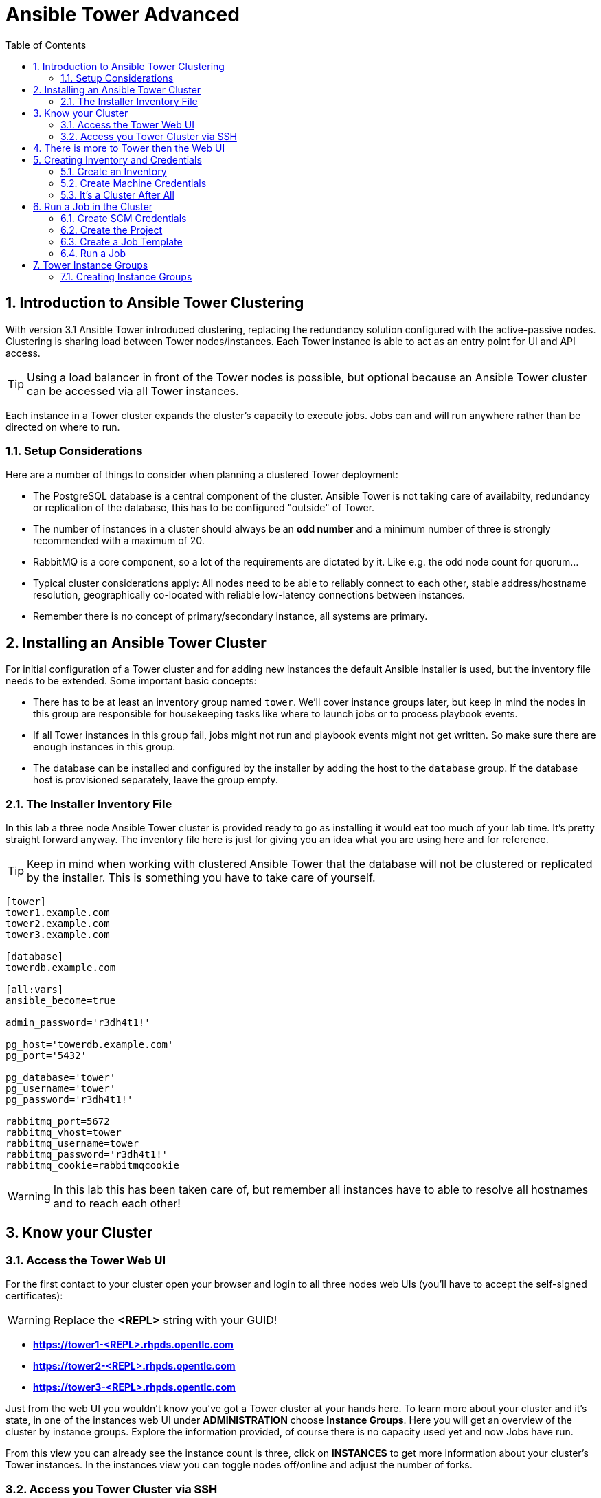 = Ansible Tower Advanced
:scrollbar:
:data-uri:
:toc: 
:numbered:
:icons: font
:imagesdir: ./images

== Introduction to Ansible Tower Clustering

With version 3.1 Ansible Tower introduced clustering, replacing the redundancy solution configured with the active-passive nodes. Clustering is sharing load between Tower nodes/instances. Each Tower instance is able to act as an entry point for UI and API access. 

TIP: Using a load balancer in front of the Tower nodes is possible, but optional because an Ansible Tower cluster can be accessed via all Tower instances.

Each instance in a Tower cluster expands the cluster's capacity to execute jobs. Jobs can and will run anywhere rather than be directed on where to run. 

=== Setup Considerations

Here are a number of things to consider when planning a clustered Tower deployment:

* The PostgreSQL database is a central component of the cluster. Ansible Tower is not taking care of availabilty, redundancy or replication of the database, this has to be configured "outside" of Tower.
* The number of instances in a cluster should always be an *odd number* and a minimum number of three is strongly recommended with a maximum of 20.
* RabbitMQ is a core component, so a lot of the requirements are dictated by it. Like e.g. the odd node count for quorum...
* Typical cluster considerations apply: All nodes need to be able to reliably connect to each other, stable address/hostname resolution, geographically co-located with reliable low-latency connections between instances.
* Remember there is no concept of primary/secondary instance, all systems are primary.

== Installing an Ansible Tower Cluster

For initial configuration of a Tower cluster and for adding new instances the default Ansible installer is used, but the inventory file needs to be extended. Some important basic concepts:

* There has to be at least an inventory group named `tower`. We'll cover instance groups later, but keep in mind the nodes in this group are responsible for housekeeping tasks like where to launch jobs or to process playbook events. 
* If all Tower instances in this group fail, jobs might not run and playbook events might not get written. So make sure there are enough instances in this group.
* The database can be installed and configured by the installer by adding the host to the `database` group. If the database host is provisioned separately, leave the group empty.

=== The Installer Inventory File

In this lab a three node Ansible Tower cluster is provided ready to go as installing it would eat too much of your lab time. It's pretty straight forward anyway. The inventory file here is just for giving you an idea what you are using here and for reference.

TIP: Keep in mind when working with clustered Ansible Tower that the database will not be clustered or replicated by the installer. This is something you have to take care of yourself.

----
[tower]
tower1.example.com
tower2.example.com
tower3.example.com

[database]
towerdb.example.com

[all:vars]
ansible_become=true

admin_password='r3dh4t1!'

pg_host='towerdb.example.com'
pg_port='5432'

pg_database='tower'
pg_username='tower'
pg_password='r3dh4t1!'

rabbitmq_port=5672
rabbitmq_vhost=tower
rabbitmq_username=tower
rabbitmq_password='r3dh4t1!'
rabbitmq_cookie=rabbitmqcookie
----

WARNING: In this lab this has been taken care of, but remember all instances have to able to resolve all hostnames and to reach each other!

== Know your Cluster

=== Access the Tower Web UI

For the first contact to your cluster open your browser and login to all three nodes web UIs (you'll have to accept the self-signed certificates):

WARNING: Replace the *<REPL>* string with your GUID!

* *https://tower1-<REPL>.rhpds.opentlc.com*
* *https://tower2-<REPL>.rhpds.opentlc.com*
* *https://tower3-<REPL>.rhpds.opentlc.com*

Just from the web UI you wouldn't know you've got a Tower cluster at your hands here. To learn more about your cluster and it's state, in one of the instances web UI under *ADMINISTRATION* choose *Instance Groups*. Here you will get an overview of the cluster by instance groups. Explore the information provided, of course there is no capacity used yet and now Jobs have run.

From this view you can already see the instance count is three, click on *INSTANCES* to get more information about your cluster's Tower instances. In the instances view you can toggle nodes off/online and adjust the number of forks.

=== Access you Tower Cluster via SSH

You can also get information about your cluster on the command line. In a terminal window, bring up an SSH session to your control host *control.example.com*:

----
# ssh root@control-<GUID>.rhpds.opentlc.com
----


From `control.example.com` jump to one of the Tower instances, e.g.:

----
[root@control ~]# ssh tower1.example.com
----

And run the following command:
----
[root@tower1 ~]# awx-manage list_instances
[tower capacity=177]
	tower1.example.com capacity=59 version=3.4.1 heartbeat="2019-02-26 15:00:25"
	tower3.example.com capacity=59 version=3.4.1 heartbeat="2019-02-26 15:00:15"
	tower2.example.com capacity=59 version=3.4.1 heartbeat="2019-02-26 15:00:07"

----

TIP: The *awx-manage* (formerly tower-manage) utility can be used to administer a lot of the more internal aspects of Tower. You can e.g. use it to clean up old data, for token and session management and for cluster management.  

== There is more to Tower then the Web UI

This is an advanced Tower lab so we don't really want you to use the web UI for everything. Tower's web UI is well done and helps with a lot of tasks, but same as in system administration it's often handy to be able to use the command line or scripts for certain tasks.

We've incorporated different ways to work with Tower in this lab guide and hope you'll find it helpful. The first step we do is install the *tower-cli* utility.

TIP: *tower-cli* is an open source project currently under development and, until a complete implementation occurs, only implements a subset of Tower’s features. Right now you can install `tower-cli` from Python Pip or from the EPEL repository. 

We'll install it on your control host using locally cached RPM packages. Exit the SSH session to *tower1.example.com* or open a new one to the control host:

----
# ssh root@control-<GUID>.rhpds.opentlc.com
[root@control ~]# yum install python2-ansible-tower-cli -y
----

After installing the tool, you have to do some basic configuration:

----
[root@control ~]# tower-cli config host tower2.example.com
[root@control ~]# tower-cli config username admin
[root@control ~]# tower-cli config password r3dh4t1!
----

TIP: It doesn't really matter what node you have it talking to.

Now test *tower-cli* is working. First run it without arguments to get a list of resources you can manage with it:

----
[root@control ~]# tower-cli --help
----

And then test something, e.g.:

----
[root@control ~]# tower-cli inventory list
----

TIP: When trying to find a *tower-cli* command line for something you want to do, just move one by one.

Example:

----
tower-cli --help
----

Okay, there is an *inventory* resource. Let's see...

----
tower-cli inventory --help
----

Well, *create* sounds like what I had in mind. But what arguments do I need?

----
tower-cli inventory create
----

Bingo! Take note of the *REQUIRED* mark.

TIP: When you start using *tower-cli* this file is very helpful as it provides a lot of examples: https://raw.githubusercontent.com/ansible/tower-cli/master/docs/source/cli_ref/examples/fake_data_creator.sh 

== Creating Inventory and Credentials

The next steps don't really differ from what you would do with a single-instance Tower. To run Ansible jobs from Tower you need an inventory and machine credentials.

=== Create an Inventory

As said we don't really want you to go to the web UI to configure your static inventory. I mean, if you really want to, go ahead. But here we'll use *tower-cli* to create an inventory, we'll get to dynamic inventories later on.

First create the inventory in Tower using *tower-cli*. Try to get the proper invocation of *tower-cli* yourself and create an inventory name *Example Inventory* (yup, very creative, we know).

TIP: *tower-cli* behaves pretty UNIXy, just use *--help* to get down to the needed command.

WARNING: *Solution Below*!

----
[root@control ~]# tower-cli inventory create --name "Example Inventory" --organization "Default"
----

==== Add Hosts to the Inventory using *tower-cli*

Now that we have the empty inventory created, add your two managed hosts *host1.example.com* and *host2.example.com*, again using *tower-cli*. 

TIP: Use *tower-cli* to get the resources you can use it on, then (in this case) *tower-cli host --help* and finally get the proper invocation help with *tower-cli host create --help*.

WARNING: *Solution Below*!

----
[root@control ~]# tower-cli host create --name "host1.example.com" --inventory "Example Inventory"
[root@control ~]# tower-cli host create --name "host2.example.com" --inventory "Example Inventory"
----

==== Add Hosts using *awx-manage*

It's fine to use *tower-cli* to add hosts but there is another way using the command line: *awx-manage* can add hosts by importing existing inventory files. Let's give this a try, too:

First create a new inventory named *Imported Inventory* using *tower-cli* on the control host or from the web UI:

----
[root@control ~]# tower-cli inventory create --name "Imported Inventory" --organization "Default"
----

Then open a SSH session to *tower1.example.com* (or one of the other nodes):

----
[root@control ~]# ssh tower1.example.com
----

And create a file with a simple inventory:

----
host1.example.com
host2.example.com
----

Use *awx-manage* on the Tower node to add the hosts to your *Imported Inventory* inventory:

----
[root@tower1 ~]# awx-manage inventory_import --source=./example_inventory --inventory-name="Imported Inventory"

    1.808 INFO     Updating inventory 2: Example Inventory
    1.910 INFO     Reading Ansible inventory source: /root/example_inventory
    2.764 INFO     Processing JSON output...
    2.764 INFO     Loaded 0 groups, 2 hosts
    2.876 INFO     Inventory import completed for  (Example Inventory - 6) in 1.1s
----

Now go to the web UI of all three Tower nodes and check your *Example Inventory* and *Imported Inventory* exist and both contains the two hosts.

TIP: Take note everything we did so far on one Tower cluster node is automatically replicated to the other cluster nodes. 

=== Create Machine Credentials

TIP: SSH keys have already been created and distributed in your lab environment and `sudo` has been setup on the managed hosts to allow password-less login for user *ansible* on *control.example.com*. 

Now configure the credentials to access our managed hosts from Tower. As configuring credentials with SSH keys from *tower-cli* on the command line is a bit cumbersome, just this time use the web UI. In one of the Tower web UI under *RESOURCES -> Credentials*:


* Click the image:green_plus.png[20,20] button to add new credentials
* *NAME:* Example Credentials
* *ORGANIZATION:* Default
* *CREDENTIAL TYPE:* Machine
* *USERNAME:* ansible
* *PRIVILEGE ESCALATION METHOD:* sudo

As we are using SSH key authentication, you have to provide an SSH private key that can be used to access the hosts. You could also configure password authentication here.

* Bring up an SSH terminal on *control.example.com*, become user `ansible` and `cat` the SSH private key:
----
[root@control ~]# su - ansible
[ansible@control ~]$ cat .ssh/id_rsa
----

* Copy the complete private key (including "BEGIN" and "END" lines) and paste it into the *SSH PRIVATE KEY* field in the web UI.
* Click *SAVE*

You have now setup credentials to use later for your inventory hosts.

=== It's a Cluster After All

So far nothing special. But we are working in a clustered environment. Login to the other Tower instances Web UIs (the ones you didn't configured the inventory and credentials on). Have a good look around, everything we configured on one Tower instance was synced automatically to the other nodes. Inventory, credentials, all there. 

== Run a Job in the Cluster

Before we can start jobs we need to configure some more things. This is again the same as in single-instance Tower deployments, so the guide will just walk you through the required steps. Take note how everything you configure is syncronized to the other nodes again.

Your lab environment includes Gitea, a Git-service that comes with a web ui and much more. Gitea runs on `control.example.com` and can be accessed via HTTP. Go and have a look around by accessing: 

*\http://control-<GUID>.rhpds.opentlc.com/gitea*.

All repos on Gitea are configured as private e.g. you need to login to access the content. Log in as: 

* *User*: git
* *Password*: r3dh4t1!

To configure and use this repository as a *Source Control Management (SCM)* system in Tower you have to:

* Create *Credentials* to access the Git repo
* Create a *Project* that uses the repository

=== Create SCM Credentials

First we have to create credentials again, this time to access the Git repository over HTTP. This credential is user/password based, so feel free to use the web UI again or find out how to use *tower-cli* to create it.

In the Tower web UI go to *Resources->Credentials*. Now: 

* Click the image:green_plus.png[20,20] button to add new 
credentials
* *NAME*: Gitea Control
* *CREDENTIAL TYPE*: Choose *Source Control*

TIP: You will have to change the page in the *SELECT CREDENTIAL TYPE* window.

* *USERNAME*: git
* *PASSWORD*: r3dh4t1!
* Click *SAVE*

If you want to use *tower-cli*:

* Use the help function to find the needed arguments
* The credential type is "Source Control", as "inputs" you need "user" and "password"

WARNING: *SOLUTION BELOW!*

----
[root@control ~]# tower-cli credential create --credential-type="Source Control" \
                    --name="Gitea Credentails" \
                    --inputs='{"username": "git", "password": "r3dh4t1!"}' \
                    --organization="Default"
----
=== Create the Project

Now with the SCM credentials configured, either in the web UI or using *tower-cli* create a *Project* for one of your Gitea repositories.

==== In the web UI

* Go to *Projects* in the side menu view click 
the image:green_plus.png[20,20] button. Fill in the form:

* *NAME:* Apache
* *ORGANIZATION:* Default
* *SCM TYPE:* Git

Now you need the HTTP URL to access the repo. Go to the Gitea web UI, choose the *Apache* repository and copy the HTTP URL. Enter the URL into the Project configuration:

** *SCM URL:* \http://control.example.com/gitea/git/Apache.git
* *SCM CREDENTIAL:* Gitea Control
* *SCM UPDATE OPTIONS:* Tick all three boxes to always get a fresh copy of the repository and to update the repository when launching a job.
* Click *SAVE*

==== Or Using *tower-cli* on the control host

----
[root@control ~]# tower-cli project create --name="Apache" \
                    --scm-type=git \
                    --scm-url="http://control.example.com/gitea/git/Apache.git" \
                    --scm-credential="Gitea" \
                    --organization "Default" \ 
                    --scm-clean --scm-delete-on-update --scm-update-on-launch\
                    --wait
----

TIP: The new Project will be synced after creation automatically.

TIP: You can use `control.example.com` as hostname in *SCM URL* because it resolves inside the environment. For accessing the Gitea web UI in your browser you need to use `\http://control-<GUID>.rhpds.opentlc.com/gitea`.

=== Create a Job Template

Before running an Ansible *Job* from your Tower cluster you must create a *Job Template*, again business as usual for Tower users.

==== In the Web UI

* Go to *Templates* in the *RESOURCES* section of the menu, click the image:green_plus.png[20,20] button and choose *Job Template*.

** *NAME:* Install Apache
** *JOB TYPE:* Run
** *INVENTORY:* Example Inventory
** *PROJECT:* Apache
** *PLAYBOOK:* apache_install.yml
** *CREDENTIAL:* Example Credentials
** We need to run the tasks as root so check *Enable privilege escalation*
** Click *SAVE*

==== Or Using *tower-cli*

----
[root@control ~]# tower-cli job_template create \
                    --name="Install Apache" \
                    --inventory="Example Inventory" \
                    --credential="Example Credentials" \
                    --project=Apache \
                    --playbook=apache_install.yml \
                    --become-enabled="yes"
----

=== Run a Job

Now you are ready to start a job in your Tower cluster. In the web UI's *Templates* view select the new Job Template and run it by clicking the rocket icon. Again this is at first not different from a standard Tower. 

TIP: But as this is a cluster of active nodes every node could have run the job. And the Job output in Tower's web UI doesn't tell you where it run, just the instance group.

==== So what Instance run the Job?

But there is help. In one of the Tower instances web UI go to the *Instance Groups* menu item. For the `tower` instance group, the *TOTAL JOBS* counter shows the number of finished jobs. If you click *TOTAL JOBS* you'll get a detailed list of jobs. 

To see on what instance a job actually run go back to the *Instance Groups* view. If you click *INSTANCES* under the Tower group, you will get an overview of the *TOTAL JOBS* each Tower instance executed which leads to the job list again.

But it would still be nice to see where a job run (not the other way round) and to get an idea how jobs are distributed to the available instances. For this we have to use the API.

To run a number of jobs (so the cluster has something to distribute) we could just fire of a couple of the Apache job templates, but doing this using the web UI is tiresome. So let's use *tower-cli* to run some jobs, what about just running the *Install Apache* Template five times?

----
[root@control ~]# for i in `seq 1 5`; do tower-cli job launch -J "Install Apache" ; sleep 5 ; done
----

And now query the API for the instance/node the jobs where executed on:

----
[root@tower2 ~]# curl -s -k -u admin:r3dh4t1! https://tower2.example.com/api/v2/jobs/ | python -m json.tool | grep execution_node
            "execution_node": "tower3.example.com",
            "execution_node": "tower1.example.com",
            "execution_node": "tower3.example.com",
            "execution_node": "tower2.example.com",
            "execution_node": "tower2.example.com",
----

Now you can see how the Tower cluster distributed the jobs between the instances! And for the fun of it you can of course change the Tower instance to query in the `curl` command and see that you get the same information.

== Tower Instance Groups

Ansible Tower clustering was introduced with Tower 3.1 and allows you to easily add capacity to your Tower infrastructure by adding nodes. What it doesn't allow is to dedicate capacity or nodes to a purpose, be it a group of people, a department or a location. In a single-group Tower cluster where all nodes are within the `tower` group there is no way to influence what node will run a job, as you saw the cluster will take care of scheduling Jobs on nodes as it sees fit.

To enable more control over what node is running a job, Tower 3.2 saw the introduction of the instance groups feature. Instance groups allow you to organize your cluster nodes into groups. In turn Jobs can be assigned to Instance Groups by configuring the Groups in Organizations, Inventories or Job Templates.

TIP: The order of priority is Job Template > Inventory > Organization. So Instance Groups configured in Job Templates take precedence over those configured in Inventories, which take precedence over Organizations

Some things to keep in mind about Instance Groups:

* Nodes in an Instance Group share a job queue
* You can have as many Instance Groups as you like as long as there is at least one node in the `tower` group
* Nodes can be in one or more Instance Groups
* Group can not be named `instance_group_tower`!
* Tower instances can't have the same name as a group

This allows for some pretty cool setups, e.g. you could have some nodes shared over the whole cluster (by putting them into all groups) but then have other nodes that are dedicated to one group to reserve some capacity.

WARNING: Remember the base `tower` group does house keeping like processing events from jobs for all groups so the node count of this group has to scale with your overall cluster load, even if these nodes are not used to run Jobs.

Talking about the `tower` group: As you have learned this group is crucial for the operations of a Tower cluster. Apart from the house keeping tasks, if a resource is not associated with an Instance Group, one of the nodes from the `tower` group will run the Job. So if there are no operational nodes in the base group, the cluster will not be able to run Jobs. 

WARNING: It is important to have enough nodes in the `tower` group

TIP: Here is a really great blog post going into Instance Groups with a lot more depth: https://www.ansible.com/blog/ansible-tower-feature-spotlight-instance-groups-and-isolated-nodes.

=== Creating Instance Groups

Having the introduction out of the way, let's get back to our lab and give Instance Groups a try. First have a look at our setup as described in the installers inventory file. In your SSH session change into the Ansible installer directory and do the following:

----
[root@control ansible-tower-setup-bundle-3.2.5-1.el7]# cat inventory
[tower]
tower1.example.com
tower2.example.com
tower3.example.com

[database]
towerdb.example.com

[...]
----

In this basic cluster setup we just have the `tower` base group. Let's configure two new Instance groups and add Tower instances. As an example scenario we'll take one node out of the `tower` group and share another node between groups.

WARNING: This is not best practice, it's just for the sake of this lab! Any jobs that are launched targeting a group without active nodes will be stuck in a waiting state until instances become available. So one-instance groups are never a good idea. 

The global tower group can still be associated with a resource, just like any of the custom instance groups defined in the playbook. This can be used to specify a preferred instance group on the job template or inventory, but still allow the job to be submitted to any instance if those are out of capacity.

Instance groups are prefixed with `instance_group_`. Adapt the inventory groups to make it look like this:

----
[root@control ansible-tower-setup-bundle-3.2.5-1.el7]# cat inventory
[tower]
tower1.example.com
tower2.example.com

[instance_group_prod]
tower3.example.com

[instance_group_dev]
tower2.example.com

[database]
towerdb.example.com

[...]
----

After editing the inventory, start the installer to make the desired changes:

----
[root@control ansible-tower-setup-bundle-3.2.5-1.el7]# ./setup.sh
----
































